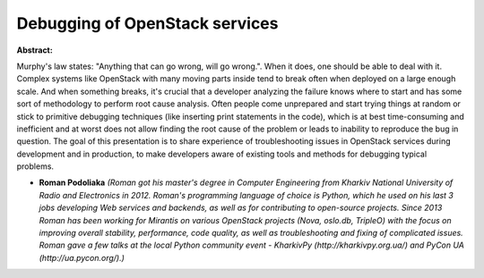 Debugging of OpenStack services
~~~~~~~~~~~~~~~~~~~~~~~~~~~~~~~

**Abstract:**

Murphy's law states: "Anything that can go wrong, will go wrong.". When it does, one should be able to deal with it. Complex systems like OpenStack with many moving parts inside tend to break often when deployed on a large enough scale. And when something breaks, it's crucial that a developer analyzing the failure knows where to start and has some sort of methodology to perform root cause analysis. Often people come unprepared and start trying things at random or stick to primitive debugging techniques (like inserting print statements in the code), which is at best time-consuming and inefficient and at worst does not allow finding the root cause of the problem or leads to inability to reproduce the bug in question. The goal of this presentation is to share experience of troubleshooting issues in OpenStack services during development and in production, to make developers aware of existing tools and methods for debugging typical problems.


* **Roman Podoliaka** *(Roman got his master's degree in Computer Engineering from Kharkiv National University of Radio and Electronics in 2012. Roman's programming language of choice is Python, which he used on his last 3 jobs developing Web services and backends, as well as for contributing to open-source projects. Since 2013 Roman has been working for Mirantis on various OpenStack projects (Nova, oslo.db, TripleO) with the focus on improving overall stability, performance, code quality, as well as troubleshooting and fixing of complicated issues. Roman gave a few talks at the local Python community event - KharkivPy (http://kharkivpy.org.ua/) and PyCon UA (http://ua.pycon.org/).)*
